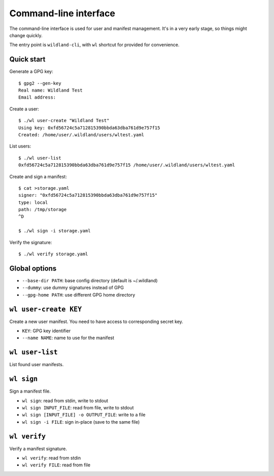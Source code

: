 Command-line interface
======================

The command-line interface is used for user and manifest management. It's in a
very early stage, so things might change quickly.

The entry point is ``wildland-cli``, with ``wl`` shortcut for provided for
convenience.

Quick start
-----------

Generate a GPG key::

   $ gpg2 --gen-key
   Real name: Wildland Test
   Email address:

Create a user::

   $ ./wl user-create "Wildland Test"
   Using key: 0xfd56724c5a712815390bbda63dba761d9e757f15
   Created: /home/user/.wildland/users/wltest.yaml

List users::

   $ ./wl user-list
   0xfd56724c5a712815390bbda63dba761d9e757f15 /home/user/.wildland/users/wltest.yaml

Create and sign a manifest::

   $ cat >storage.yaml
   signer: "0xfd56724c5a712815390bbda63dba761d9e757f15"
   type: local
   path: /tmp/storage
   ^D

   $ ./wl sign -i storage.yaml

Verify the signature::

   $ ./wl verify storage.yaml

Global options
--------------

* ``--base-dir PATH``: base config directory (default is ~/.wildland)
* ``--dummy``: use dummy signatures instead of GPG
* ``--gpg-home PATH``: use different GPG home directory

``wl user-create KEY``
----------------------

Create a new user manifest. You need to have access to corresponding secret
key.

* ``KEY``: GPG key identifier
* ``--name NAME``: name to use for the manifest

``wl user-list``
-----------------

List found user manifests.

``wl sign``
-----------

Sign a manifest file.

* ``wl sign``: read from stdin, write to stdout
* ``wl sign INPUT_FILE``: read from file, write to stdout
* ``wl sign [INPUT_FILE] -o OUTPUT_FILE``: write to a file
* ``wl sign -i FILE``: sign in-place (save to the same file)

``wl verify``
-------------

Verify a manifest signature.

* ``wl verify``: read from stdin
* ``wl verify FILE``: read from file

